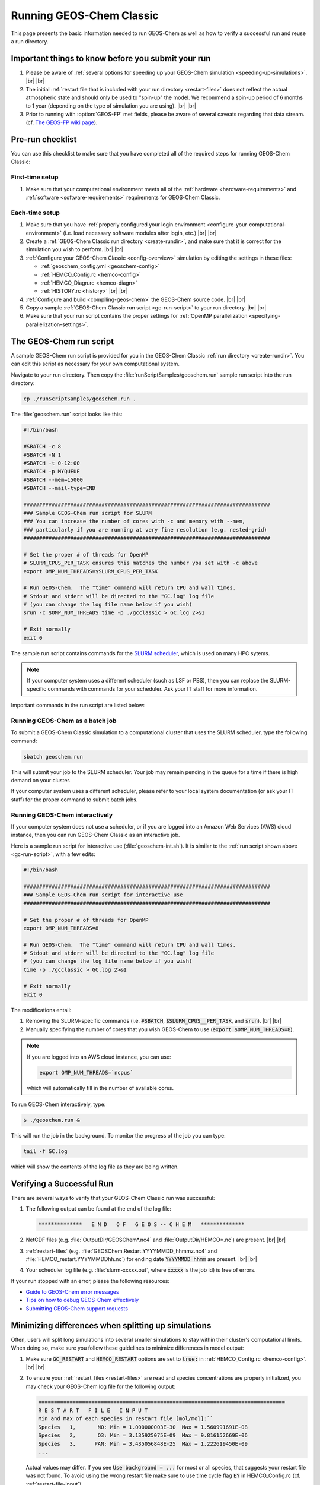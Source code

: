 .. |br| raw:: html

   <br/>

.. _running-gc:

#########################
Running GEOS-Chem Classic
#########################

This page presents the basic information needed to run GEOS-Chem as well
as how to verify a successful run and reuse a run directory.

.. _important-things:

===================================================
Important things to know before you submit your run
===================================================

#. Please be aware of :ref:`several options for speeding up your
   GEOS-Chem simulation <speeding-up-simulations>`. |br|
   |br|

#. The initial :ref:`restart file that is included with your run
   directory <restart-files>` does not reflect the actual
   atmospheric state and should only be used to "spin-up" the
   model. We recommend a spin-up period of 6 months to 1 year
   (depending on the type of simulation you are using). |br|
   |br|

#. Prior to running with :option:`GEOS-FP` met fields, please be aware
   of several caveats regarding that data stream. (cf. `The GEOS-FP
   wiki page <http://wiki.geos-chem.org./GEOS-FP>`_).

.. _pre-run-checklist:

=================
Pre-run checklist
=================

You can use this checklist to make sure that you have completed all of
the required steps for running GEOS-Chem Classic:

.. _one-time-setup:

First-time setup
-----------------

#. Make sure that your computational environment meets all of the
   :ref:`hardware <hardware-requirements>` and
   :ref:`software <software-requirements>` requirements for GEOS-Chem
   Classic.

.. _each-time-setup:

Each-time setup
----------------

#. Make sure that you have :ref:`properly configured your
   login environment <configure-your-computational-environment>`
   (i.e. load necessary software modules after login, etc.) |br|
   |br|

#. Create a :ref:`GEOS-Chem Classic run directory <create-rundir>`,
   and make sure that it is correct for the simulation you wish to
   perform. |br|
   |br|

#. :ref:`Configure your GEOS-Chem Classic <config-overview>`
   simulation by editing the settings in these files:

   - :ref:`geoschem_config.yml <geoschem-config>`
   - :ref:`HEMCO_Config.rc <hemco-config>`
   - :ref:`HEMCO_Diagn.rc <hemco-diagn>`
   - :ref:`HISTORY.rc <history>` |br|
     |br|

#. :ref:`Configure and build <compiling-geos-chem>` the GEOS-Chem
   source code. |br|
   |br|

#. Copy a sample :ref:`GEOS-Chem Classic run script <gc-run-script>` to
   your run directory. |br|
   |br|

#. Make sure that your run script contains the proper settings for
   :ref:`OpenMP parallelization <specifying-parallelization-settings>`.

.. _gc-run-script:

=========================
The GEOS-Chem run script
=========================

A sample GEOS-Chem run script is provided for you in the GEOS-Chem
Classic :ref:`run directory <create-rundir>`.  You can edit this
script as necessary for your own computational system.

Navigate to your run directory.  Then copy the
:file:`runScriptSamples/geoschem.run` sample run script into the run directory:

.. code-block:: console

   cp ./runScriptSamples/geoschem.run .

The :file:`geoschem.run` script looks like this:

.. code-block:: bash

   #!/bin/bash

   #SBATCH -c 8
   #SBATCH -N 1
   #SBATCH -t 0-12:00
   #SBATCH -p MYQUEUE
   #SBATCH --mem=15000
   #SBATCH --mail-type=END

   ###############################################################################
   ### Sample GEOS-Chem run script for SLURM
   ### You can increase the number of cores with -c and memory with --mem,
   ### particularly if you are running at very fine resolution (e.g. nested-grid)
   ###############################################################################

   # Set the proper # of threads for OpenMP
   # SLURM_CPUS_PER_TASK ensures this matches the number you set with -c above
   export OMP_NUM_THREADS=$SLURM_CPUS_PER_TASK

   # Run GEOS-Chem.  The "time" command will return CPU and wall times.
   # Stdout and stderr will be directed to the "GC.log" log file
   # (you can change the log file name below if you wish)
   srun -c $OMP_NUM_THREADS time -p ./gcclassic > GC.log 2>&1

   # Exit normally
   exit 0

The sample run script contains commands for the `SLURM scheduler
<https://slurm.schedmd.com/documentation.html>`_, which is used on
many HPC sytems.

.. note::

   If your computer system uses a different scheduler (such as LSF or
   PBS), then you can replace the SLURM-specific commands with
   commands for your scheduler.  Ask your IT staff for more
   information.

Important commands in the run script are listed below:

.. option:: #SBATCH -c 8

   Tells SLURM to request 8 computational cores.

.. option:: #SBATCH -N 1

   Tells SLURM to request 1 computational node.

   .. important::

      GEOS-Chem Classic uses `OpenMP
      <https://wiki.geos-chem.org/Parallelizing_GEOS-Chem>`_, which is
      a  shared-memory parallelization model.  Using OpenMP limits
      GEOS-Chem Classic to one computational node.

.. option:: #SBATCH -t 0-12:00

   Tells SLURM to request 12 hours of computational time.  The format
   is :code:`D-hh:mm` or (:code:`days-hours:minutes`).

.. option:: #SBATCH -p MYQUEUE

   Tells SLURM to run GEOS-Chem Classic in the computational partition
   named :code:`MYQUEUE`.  Ask your IT staff for a list of the
   available partitions on your system.

.. option:: #SBATCH --mem=15000

   Tells SLURM to reserve 15000 MB (15 GB) of memory for the
   simulation.

.. option:: #SBATCH --mail-type=END

   Tells SLURM to send an email upon completion (successful or
   unsuccesful) of the simulation.

.. option:: export OMP_NUM_THREADS=$SLURM_CPUS_PER_TASK

   Specifies how many computational cores that GEOS-Chem Classic
   should use.  The environment variable :envvar:`SLURM_CPUS_PER_TASK`
   will fill in the number of cores requested
   (in this example, we used :code:`#SBATCH -c 8`, which requests 8
   cores).

.. option:: srun -c $OMP_NUM_THREADS

   Tells SLURM to run the GEOS-Chem Classic executable using the
   number of cores specified in :option:`OMP_NUM_THREADS`.

.. option:: time -p ./gcclassic > GC.log 2>&1

   Executes the GEOS-Chem Classic executable and pipes the output
   (both stdout and stderr streams) to a file named :file:`GC.log`.

   The :code:`time -p` command will print the amount of time (both CPU
   time and wall time) that the simulation took to complete to the end
   of :file:`GC.log`.

.. _running-gc-batch:

Running GEOS-Chem as a batch job
--------------------------------
To submit a GEOS-Chem Classic simulation to a computational cluster
that uses the SLURM scheduler, type the following command:

.. code-block:: console

   sbatch geoschem.run

This will submit your job to the SLURM scheduler.  Your job may remain
pending in the queue for a time if there is high demand on your cluster.

If your computer system uses a different scheduler, please refer to
your local system documentation (or ask your IT staff) for the proper
command to submit batch jobs.

.. _running-gc-interactive:

Running GEOS-Chem interactively
-------------------------------

If your computer system does not use a scheduler, or if you are logged
into an Amazon Web Services (AWS) cloud instance, then you can run
GEOS-Chem Classic as an interactive job.

Here is a sample run script for interactive use
(:file:`geoschem-int.sh`).   It is similar to the
:ref:`run script shown above <gc-run-script>`, with a few edits:

.. code-block:: bash

   #!/bin/bash

   ###############################################################################
   ### Sample GEOS-Chem run script for interactive use
   ###############################################################################

   # Set the proper # of threads for OpenMP
   export OMP_NUM_THREADS=8

   # Run GEOS-Chem.  The "time" command will return CPU and wall times.
   # Stdout and stderr will be directed to the "GC.log" log file
   # (you can change the log file name below if you wish)
   time -p ./gcclassic > GC.log 2>&1

   # Exit normally
   exit 0

The modifications entail:

#. Removing the SLURM-specific commands (i.e. :code:`#SBATCH`,
   :code:`$SLURM_CPUS__PER_TASK`, and :code:`srun`). |br|
   |br|

#. Manually specifying the number of cores that you wish GEOS-Chem to
   use (:code:`export $OMP_NUM_THREADS=8`).

.. note::

   If you are logged into an AWS cloud instance, you can use:

   .. code-block:: bash

      export OMP_NUM_THREADS=`ncpus`

   which will automatically fill in the number of available cores.

To run GEOS-Chem interactively, type:

.. code-block:: console

   $ ./geoschem.run &

This will run the job in the background.  To monitor the progress of
the job you can type:

.. code-block:: console

   tail -f GC.log

which will show the contents of the log file as they are being written.

.. _verifying-a-successful-run:

==========================
Verifying a Successful Run
==========================

There are several ways to verify that your GEOS-Chem Classic run was
successful:

#. The following output can be found at the end of the log file:

   .. code-block:: console

      **************   E N D   O F   G E O S -- C H E M   **************

#. NetCDF files (e.g. :file:`OutputDir/GEOSChem*.nc4` and
   :file:`OutputDir/HEMCO*.nc`) are present. |br|
   |br|

#. :ref:`restart-files`
   (e.g. :file:`GEOSChem.Restart.YYYYMMDD_hhmmz.nc4` and
   :file:`HEMCO_restart.YYYYMMDDhh.nc`) for ending date
   :code:`YYYYMMDD hhmm` are present. |br|
   |br|

#. Your scheduler log file (e.g. :file:`slurm-xxxxx.out`, where
   :code:`xxxxx` is the job id) is free of errors.

If your run stopped with an error, please the following resources:

-  `Guide to GEOS-Chem error
   messages <Guide_to_GEOS-Chem_error_messages>`__
-  `Tips on how to debug GEOS-Chem
   effectively <GEOS-Chem_coding_and_debugging#GEOS-Chem_debugging_tips>`__
-  `Submitting GEOS-Chem support
   requests <Submitting_GEOS-Chem_support_requests>`__

.. _minimizing-differences:

====================================================
Minimizing differences when splitting up simulations
====================================================

Often, users will split long simulations into several smaller
simulations to stay within their cluster's computational limits. When
doing so, make sure you follow these guidelines to minimize differences
in model output:

#. Make sure :code:`GC_RESTART` and :code:`HEMCO_RESTART` options are
   set to :code:`true:` in :ref:`HEMCO_Config.rc <hemco-config>`. |br|
   |br|

#. To ensure your :ref:`restart_files <restart-files>` are read and
   species concentrations are properly initialized, you may check your
   GEOS-Chem log file for the following output:

   .. code-block:: console

      ===============================================================================
      R E S T A R T   F I L E   I N P U T
      Min and Max of each species in restart file [mol/mol]:``
      Species   1,       NO: Min = 1.000000003E-30  Max = 1.560991691E-08
      Species   2,       O3: Min = 3.135925075E-09  Max = 9.816152669E-06
      Species   3,      PAN: Min = 3.435056848E-25  Max = 1.222619450E-09
      ...

   Actual values may differ. If you see :code:`Use background = ...` for
   most or all species, that suggests your restart file was not found. To
   avoid using the wrong restart file make sure to use time cycle flag
   :code:`EY` in HEMCO_Config.rc (cf. :ref:`restart-file-input`).

.. _speeding-up-simulations:

=========================================
Speeding up GEOS-Chem Classic simulations
=========================================

GEOS-Chem Classic performance is continuously monitored by the
`GEOS-Chem Support Team
<http://wiki.geos-chem.org/GEOS-Chem_Support_Team>`_ by means of
benchmark simulations and ad-hoc timing tests. It has been shown that
running GEOS-Chem with
`recommended timesteps
<https://wiki.geos-chem.org/Centralized_chemistry_time_step#Optimal_Configuration>`_
from
`Philip et al. (2016)
<https://gmd.copernicus.org/articles/9/1683/2016/gmd-9-1683-2016.html>`_
can increase run times by approximately a factor of 2.  To speed up
GEOS-Chem Classic simulations, users may choose to use any of the
following options.

.. _use-coarser-timesteps:

Use coarser timesteps
---------------------

As :ref:`discussed previously <gc-yml-timesteps>`, the default
timesteps for GEOS-Chem Classic are 600 seconds for dynamics, and 1200
seconds for chemistry and emissions.  You can experiment with using
coarser timesteps (such as 1800 seconds for dynamics and 3600 seconds
for emissions & chemistry).

.. attention::

   For nested-grid simulations, you might not be able to use coarser
   timesteps, or else the Courant limit in transport will be violated.

.. _turn-off-diagnostics:

Turn off unwanted diagnostics
-----------------------------

Several diagnostics are turned on by default in :ref:`the HISTORY.rc
<history>` configuration file.  The more diagnostics that are turned
on, the more I/O operations need to be done, resulting in longer
simulation execution times.  Disabling diagnostics that you do not
wish to archive can result in a faster simulation.

.. _disable-debug-options:

Disable debugging options when building GEOS-Chem
-------------------------------------------------

If you previously configured GEOS-Chem with the :
:option:`CMAKE_BUILD_TYPE` option set to :envvar:`Debug`, then several
run-time debugging checks will be activated.  These include:

- Checking for array-out-of-bounds errors
- Checking for floating-point math exceptions (e.g. div-by-zero)
- Disabling compiler optimizations

These options can be useful in detecting errors in your GEOS-Chem
Classic simulation, but result in a much slower simulation.  If you
plan on running a long Classic simulation, make sure that
you :ref:`configure and build GEOS-Chem Classic <compile-geos-chem>`
so that :option:`CMAKE_BUILD_TYPE` is set to :envvar:`Release`.

.. _further_reading:

===============
Further reading
===============

#. `SLURM manual <https://slurm.schedmd.com/documentation.html>`__
#. `LSF user manual
   (LLNL) <https://hpc.llnl.gov/banks-jobs/running-jobs/lsf-user-manual>`__
#. `Learn to use PBS Pro job scheduler
   (LearnScientificProgramming.io) <https://learn.scientificprogramming.io/learn-to-use-pbs-pro-job-scheduler-ffd9c0ad680d>`__
#. `Guide to GEOS-Chem performance <Guide_to_GEOS-Chem_performance>`__
